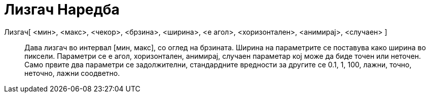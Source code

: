 = Лизгач Наредба
:page-en: commands/Slider
ifdef::env-github[:imagesdir: /mk/modules/ROOT/assets/images]

Лизгач[ <мин>, <макс>, <чекор>, <брзина>, <ширина>, <е агол>, <хоризонтален>, <анимирај>, <случаен> ]::
  Дава лизгач во интервал [мин, макс], со оглед на брзината. Ширина на параметрите се поставува како ширина во пиксели.
  Параметри се е агол, хоризонтален, анимирај, случаен параметар кој може да биде точен или неточен. Само првите два
  параметри се задолжителни, стандардните вредности за другите се 0.1, 1, 100, лажни, точно, неточно, лажни соодветно.
